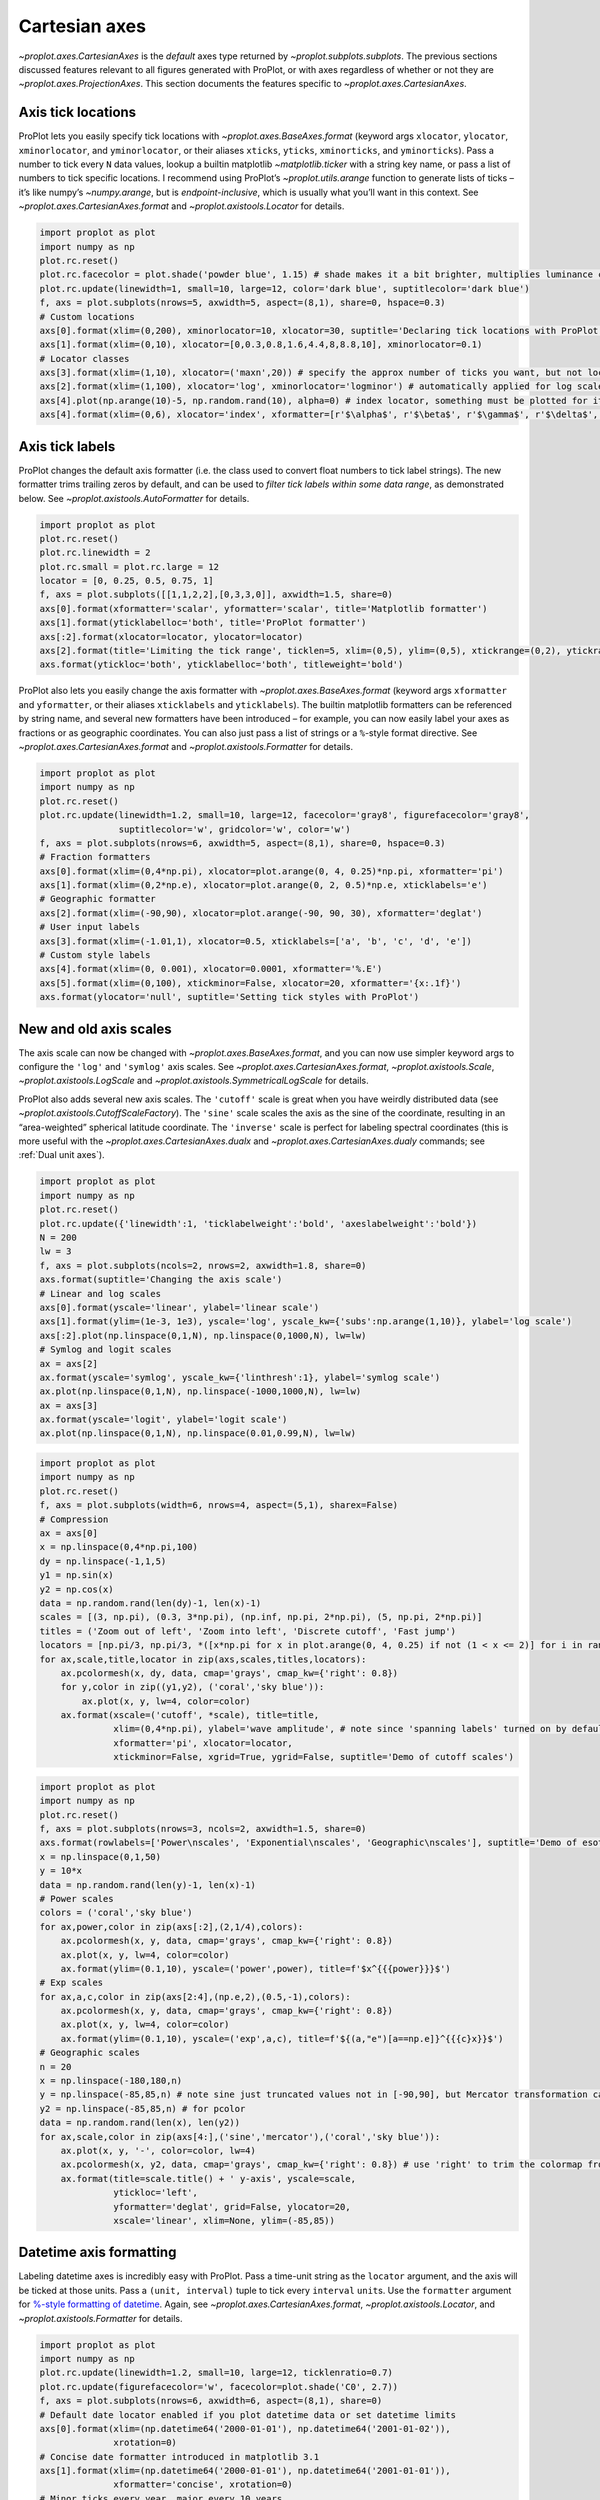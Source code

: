 Cartesian axes
==============

`~proplot.axes.CartesianAxes` is the *default* axes type returned by
`~proplot.subplots.subplots`. The previous sections discussed features
relevant to all figures generated with ProPlot, or with axes regardless
of whether or not they are `~proplot.axes.ProjectionAxes`. This
section documents the features specific to
`~proplot.axes.CartesianAxes`.

Axis tick locations
-------------------

ProPlot lets you easily specify tick locations with
`~proplot.axes.BaseAxes.format` (keyword args ``xlocator``,
``ylocator``, ``xminorlocator``, and ``yminorlocator``, or their aliases
``xticks``, ``yticks``, ``xminorticks``, and ``yminorticks``). Pass a
number to tick every ``N`` data values, lookup a builtin matplotlib
`~matplotlib.ticker` with a string key name, or pass a list of numbers
to tick specific locations. I recommend using ProPlot’s
`~proplot.utils.arange` function to generate lists of ticks – it’s
like numpy’s `~numpy.arange`, but is *endpoint-inclusive*, which is
usually what you’ll want in this context. See
`~proplot.axes.CartesianAxes.format` and
`~proplot.axistools.Locator` for details.

.. code:: ipython3

    import proplot as plot
    import numpy as np
    plot.rc.reset()
    plot.rc.facecolor = plot.shade('powder blue', 1.15) # shade makes it a bit brighter, multiplies luminance channel by this much!
    plot.rc.update(linewidth=1, small=10, large=12, color='dark blue', suptitlecolor='dark blue')
    f, axs = plot.subplots(nrows=5, axwidth=5, aspect=(8,1), share=0, hspace=0.3)
    # Custom locations
    axs[0].format(xlim=(0,200), xminorlocator=10, xlocator=30, suptitle='Declaring tick locations with ProPlot')
    axs[1].format(xlim=(0,10), xlocator=[0,0.3,0.8,1.6,4.4,8,8.8,10], xminorlocator=0.1)
    # Locator classes
    axs[3].format(xlim=(1,10), xlocator=('maxn',20)) # specify the approx number of ticks you want, but not locations
    axs[2].format(xlim=(1,100), xlocator='log', xminorlocator='logminor') # automatically applied for log scale plots
    axs[4].plot(np.arange(10)-5, np.random.rand(10), alpha=0) # index locator, something must be plotted for it to work 
    axs[4].format(xlim=(0,6), xlocator='index', xformatter=[r'$\alpha$', r'$\beta$', r'$\gamma$', r'$\delta$', r'$\epsilon$', r'$\zeta$', r'$\eta$'])



.. image:: tutorial/tutorial_35_0.svg


Axis tick labels
----------------

ProPlot changes the default axis formatter (i.e. the class used to
convert float numbers to tick label strings). The new formatter trims
trailing zeros by default, and can be used to *filter tick labels within
some data range*, as demonstrated below. See
`~proplot.axistools.AutoFormatter` for details.

.. code:: ipython3

    import proplot as plot
    plot.rc.reset()
    plot.rc.linewidth = 2
    plot.rc.small = plot.rc.large = 12
    locator = [0, 0.25, 0.5, 0.75, 1]
    f, axs = plot.subplots([[1,1,2,2],[0,3,3,0]], axwidth=1.5, share=0)
    axs[0].format(xformatter='scalar', yformatter='scalar', title='Matplotlib formatter')
    axs[1].format(yticklabelloc='both', title='ProPlot formatter')
    axs[:2].format(xlocator=locator, ylocator=locator)
    axs[2].format(title='Limiting the tick range', ticklen=5, xlim=(0,5), ylim=(0,5), xtickrange=(0,2), ytickrange=(0,2))
    axs.format(ytickloc='both', yticklabelloc='both', titleweight='bold')



.. image:: tutorial/tutorial_38_0.svg


ProPlot also lets you easily change the axis formatter with
`~proplot.axes.BaseAxes.format` (keyword args ``xformatter`` and
``yformatter``, or their aliases ``xticklabels`` and ``yticklabels``).
The builtin matplotlib formatters can be referenced by string name, and
several new formatters have been introduced – for example, you can now
easily label your axes as fractions or as geographic coordinates. You
can also just pass a list of strings or a ``%``-style format directive.
See `~proplot.axes.CartesianAxes.format` and
`~proplot.axistools.Formatter` for details.

.. code:: ipython3

    import proplot as plot
    import numpy as np
    plot.rc.reset()
    plot.rc.update(linewidth=1.2, small=10, large=12, facecolor='gray8', figurefacecolor='gray8',
                   suptitlecolor='w', gridcolor='w', color='w')
    f, axs = plot.subplots(nrows=6, axwidth=5, aspect=(8,1), share=0, hspace=0.3)
    # Fraction formatters
    axs[0].format(xlim=(0,4*np.pi), xlocator=plot.arange(0, 4, 0.25)*np.pi, xformatter='pi')
    axs[1].format(xlim=(0,2*np.e), xlocator=plot.arange(0, 2, 0.5)*np.e, xticklabels='e')
    # Geographic formatter
    axs[2].format(xlim=(-90,90), xlocator=plot.arange(-90, 90, 30), xformatter='deglat')
    # User input labels
    axs[3].format(xlim=(-1.01,1), xlocator=0.5, xticklabels=['a', 'b', 'c', 'd', 'e'])
    # Custom style labels
    axs[4].format(xlim=(0, 0.001), xlocator=0.0001, xformatter='%.E')
    axs[5].format(xlim=(0,100), xtickminor=False, xlocator=20, xformatter='{x:.1f}')
    axs.format(ylocator='null', suptitle='Setting tick styles with ProPlot')



.. image:: tutorial/tutorial_40_0.svg


New and old axis scales
-----------------------

The axis scale can now be changed with
`~proplot.axes.BaseAxes.format`, and you can now use simpler keyword
args to configure the ``'log'`` and ``'symlog'`` axis scales. See
`~proplot.axes.CartesianAxes.format`, `~proplot.axistools.Scale`,
`~proplot.axistools.LogScale` and
`~proplot.axistools.SymmetricalLogScale` for details.

ProPlot also adds several new axis scales. The ``'cutoff'`` scale is
great when you have weirdly distributed data (see
`~proplot.axistools.CutoffScaleFactory`). The ``'sine'`` scale scales
the axis as the sine of the coordinate, resulting in an “area-weighted”
spherical latitude coordinate. The ``'inverse'`` scale is perfect for
labeling spectral coordinates (this is more useful with the
`~proplot.axes.CartesianAxes.dualx` and
`~proplot.axes.CartesianAxes.dualy` commands; see
:ref:`Dual unit axes`).

.. code:: ipython3

    import proplot as plot
    import numpy as np
    plot.rc.reset()
    plot.rc.update({'linewidth':1, 'ticklabelweight':'bold', 'axeslabelweight':'bold'})
    N = 200
    lw = 3
    f, axs = plot.subplots(ncols=2, nrows=2, axwidth=1.8, share=0)
    axs.format(suptitle='Changing the axis scale')
    # Linear and log scales
    axs[0].format(yscale='linear', ylabel='linear scale')
    axs[1].format(ylim=(1e-3, 1e3), yscale='log', yscale_kw={'subs':np.arange(1,10)}, ylabel='log scale')
    axs[:2].plot(np.linspace(0,1,N), np.linspace(0,1000,N), lw=lw)
    # Symlog and logit scales
    ax = axs[2]
    ax.format(yscale='symlog', yscale_kw={'linthresh':1}, ylabel='symlog scale')
    ax.plot(np.linspace(0,1,N), np.linspace(-1000,1000,N), lw=lw)
    ax = axs[3]
    ax.format(yscale='logit', ylabel='logit scale')
    ax.plot(np.linspace(0,1,N), np.linspace(0.01,0.99,N), lw=lw)







.. image:: tutorial/tutorial_43_1.svg


.. code:: ipython3

    import proplot as plot
    import numpy as np
    plot.rc.reset()
    f, axs = plot.subplots(width=6, nrows=4, aspect=(5,1), sharex=False)
    # Compression
    ax = axs[0]
    x = np.linspace(0,4*np.pi,100)
    dy = np.linspace(-1,1,5)
    y1 = np.sin(x)
    y2 = np.cos(x)
    data = np.random.rand(len(dy)-1, len(x)-1)
    scales = [(3, np.pi), (0.3, 3*np.pi), (np.inf, np.pi, 2*np.pi), (5, np.pi, 2*np.pi)]
    titles = ('Zoom out of left', 'Zoom into left', 'Discrete cutoff', 'Fast jump')
    locators = [np.pi/3, np.pi/3, *([x*np.pi for x in plot.arange(0, 4, 0.25) if not (1 < x <= 2)] for i in range(2))]
    for ax,scale,title,locator in zip(axs,scales,titles,locators):
        ax.pcolormesh(x, dy, data, cmap='grays', cmap_kw={'right': 0.8})
        for y,color in zip((y1,y2), ('coral','sky blue')):
            ax.plot(x, y, lw=4, color=color)
        ax.format(xscale=('cutoff', *scale), title=title,
                  xlim=(0,4*np.pi), ylabel='wave amplitude', # note since 'spanning labels' turned on by default, only one label is drawn
                  xformatter='pi', xlocator=locator,
                  xtickminor=False, xgrid=True, ygrid=False, suptitle='Demo of cutoff scales')



.. image:: tutorial/tutorial_44_0.svg


.. code:: ipython3

    import proplot as plot
    import numpy as np
    plot.rc.reset()
    f, axs = plot.subplots(nrows=3, ncols=2, axwidth=1.5, share=0)
    axs.format(rowlabels=['Power\nscales', 'Exponential\nscales', 'Geographic\nscales'], suptitle='Demo of esoteric axis scales')
    x = np.linspace(0,1,50)
    y = 10*x
    data = np.random.rand(len(y)-1, len(x)-1)
    # Power scales
    colors = ('coral','sky blue')
    for ax,power,color in zip(axs[:2],(2,1/4),colors):
        ax.pcolormesh(x, y, data, cmap='grays', cmap_kw={'right': 0.8})
        ax.plot(x, y, lw=4, color=color)
        ax.format(ylim=(0.1,10), yscale=('power',power), title=f'$x^{{{power}}}$')
    # Exp scales
    for ax,a,c,color in zip(axs[2:4],(np.e,2),(0.5,-1),colors):
        ax.pcolormesh(x, y, data, cmap='grays', cmap_kw={'right': 0.8})
        ax.plot(x, y, lw=4, color=color)
        ax.format(ylim=(0.1,10), yscale=('exp',a,c), title=f'${(a,"e")[a==np.e]}^{{{c}x}}$')
    # Geographic scales
    n = 20
    x = np.linspace(-180,180,n)
    y = np.linspace(-85,85,n) # note sine just truncated values not in [-90,90], but Mercator transformation can reflect them
    y2 = np.linspace(-85,85,n) # for pcolor
    data = np.random.rand(len(x), len(y2))
    for ax,scale,color in zip(axs[4:],('sine','mercator'),('coral','sky blue')):
        ax.plot(x, y, '-', color=color, lw=4)
        ax.pcolormesh(x, y2, data, cmap='grays', cmap_kw={'right': 0.8}) # use 'right' to trim the colormap from 0-1 color range to 0-0.8 color range
        ax.format(title=scale.title() + ' y-axis', yscale=scale,
                  ytickloc='left',
                  yformatter='deglat', grid=False, ylocator=20,
                  xscale='linear', xlim=None, ylim=(-85,85))



.. image:: tutorial/tutorial_45_0.svg


Datetime axis formatting
------------------------

Labeling datetime axes is incredibly easy with ProPlot. Pass a time-unit
string as the ``locator`` argument, and the axis will be ticked at those
units. Pass a ``(unit, interval)`` tuple to tick every ``interval``
``unit``\ s. Use the ``formatter`` argument for `%-style formatting of
datetime <https://docs.python.org/3/library/datetime.html#strftime-strptime-behavior>`__.
Again, see `~proplot.axes.CartesianAxes.format`,
`~proplot.axistools.Locator`, and `~proplot.axistools.Formatter` for
details.

.. code:: ipython3

    import proplot as plot
    import numpy as np
    plot.rc.update(linewidth=1.2, small=10, large=12, ticklenratio=0.7)
    plot.rc.update(figurefacecolor='w', facecolor=plot.shade('C0', 2.7))
    f, axs = plot.subplots(nrows=6, axwidth=6, aspect=(8,1), share=0)
    # Default date locator enabled if you plot datetime data or set datetime limits
    axs[0].format(xlim=(np.datetime64('2000-01-01'), np.datetime64('2001-01-02')),
                  xrotation=0)
    # Concise date formatter introduced in matplotlib 3.1
    axs[1].format(xlim=(np.datetime64('2000-01-01'), np.datetime64('2001-01-01')),
                  xformatter='concise', xrotation=0)
    # Minor ticks every year, major every 10 years
    axs[2].format(xlim=(np.datetime64('2000-01-01'), np.datetime64('2050-01-01')), xrotation=0,
                  xlocator=('year', 10), xformatter='\'%y')
    # Minor ticks every 10 minutes, major every 2 minutes
    axs[3].format(xlim=(np.datetime64('2000-01-01T00:00:00'), np.datetime64('2000-01-01T12:00:00')), xrotation=0,
                  xlocator=('hour',range(0,24,2)), xminorlocator=('minute',range(0,60,10)), xformatter='T%H:%M:%S')
    # Month and year labels, with default tick label rotation
    axs[4].format(xlim=(np.datetime64('2000-01-01'), np.datetime64('2008-01-01')),
                  xlocator='year', xminorlocator='month', xformatter='%b %Y') # minor ticks every month
    axs[5].format(xlim=(np.datetime64('2000-01-01'), np.datetime64('2001-01-01')),
                  xgridminor=True, xgrid=False,
                  xlocator='month', xminorlocator='weekday', xformatter='%B') # minor ticks every Monday, major every month
    axs.format(ylocator='null', suptitle='Tick locators and formatters with time axes in ProPlot')



.. image:: tutorial/tutorial_48_0.svg


Dual unit axes
--------------

The new `~proplot.axes.CartesianAxes.dualx` and
`~proplot.axes.CartesianAxes.dualy` methods build duplicate *x* and
*y* axes meant to represent *alternate units* in the same coordinate
range as the “parent” axis. For simple transformations, just use the
``offset`` and ``scale`` keyword args. For more complex transformations,
pass the name of any registered “axis scale” to the ``xscale`` or
``yscale`` keyword args (see below).

.. code:: ipython3

    import proplot as plot
    plot.rc.reset()
    plot.rc.update({'grid.alpha':0.4, 'linewidth':1, 'grid.linewidth':1})
    f, axs = plot.subplots(ncols=2, share=0, aspect=2.2, axwidth=3)
    N = 200
    c1, c2 = plot.shade('cerulean', 0.5), plot.shade('red', 0.5)
    # These first 2 are for general users
    ax = axs[0]
    ax.format(yformatter='null', xlabel='meters', xlocator=1000, xlim=(0,5000),
              xcolor=c2, gridcolor=c2,
              suptitle='Duplicate x-axes with simple, custom transformations', ylocator=[], # locator=[] has same result as locator='null'
              )
    ax.dualx(scale=1e-3, xlabel='kilometers', grid=True, xcolor=c1, gridcolor=c1)
    ax = axs[1]
    ax.format(yformatter='null', xlabel='temperature (K)', title='', xlim=(200,300), ylocator='null',
             xcolor=c2, gridcolor=c2)
    ax.dualx(offset=-273.15, xlabel='temperature (\N{DEGREE SIGN}C)',
             xcolor=c1, gridcolor=c1, grid=True)
    
    # These next 2 are for atmospheric scientists; note the assumed scale height is 7km
    f, axs = plot.subplots(ncols=2, share=0, aspect=0.4, axwidth=1.8)
    ax = axs[0]
    ax.format(xformatter='null', ylabel='pressure (hPa)', ylim=(1000,10), xlocator=[], 
              gridcolor=c1, ycolor=c1)
    ax.dualy(yscale='height', ylabel='height (km)', yticks=2.5, color=c2, gridcolor=c2, grid=True)
    ax = axs[1] # span
    ax.format(xformatter='null', ylabel='height (km)', ylim=(0,20), xlocator='null', gridcolor=c2, ycolor=c2,
              suptitle='Duplicate y-axes with special transformations', grid=True)
    ax.dualy(yscale='pressure', ylabel='pressure (hPa)', ylocator=100, grid=True, color=c1, gridcolor=c1)







.. image:: tutorial/tutorial_51_1.svg



.. image:: tutorial/tutorial_51_2.svg


.. code:: ipython3

    # Plot the response function for an imaginary 5-day lowpass filter
    import proplot as plot
    import numpy as np
    plot.rc.reset()
    plot.rc['axes.ymargin'] = 0
    cutoff = 0.3
    x = np.linspace(0.01,0.5,1000) # in wavenumber days
    response = (np.tanh(-((x - cutoff)/0.03)) + 1)/2 # imgarinary response function
    f, ax = plot.subplots(aspect=(3,1), width=6)
    ax.fill_between(x, 0, response, facecolor='none', edgecolor='gray8', lw=1, clip_on=True)
    red = plot.saturate(plot.shade('red', 0.7), 3)
    ax.axvline(cutoff, lw=2, ls='-', color=red)
    ax.fill_between([0.27, 0.33], 0, 1, color=red, alpha=0.3)
    ax.format(xlabel='wavenumber (days$^{-1}$)', ylabel='response', gridminor=True)
    ax.dualx(xscale='inverse', xlocator=np.array([20, 10, 5, 2, 1, 0.5, 0.2, 0.1, 0.05]),
              xlabel='period (days)',
              title='Imaginary response function',
              suptitle='Duplicate x-axes with wavenumber and period', 
              )







.. image:: tutorial/tutorial_52_1.svg


